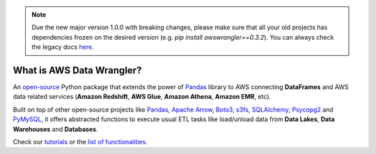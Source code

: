 .. note:: Due the new major version 1.0.0 with breaking changes, please make sure that all your old projects has dependencies frozen on the desired version (e.g. `pip install awswrangler==0.3.2`). You can always check the legacy docs `here <https://aws-data-wrangler.readthedocs.io/en/legacy/>`_.

What is AWS Data Wrangler?
==========================

An `open-source <https://github.com/awslabs/aws-data-wrangler>`_ Python package that extends the power of `Pandas <https://github.com/pandas-dev/pandas>`_ library to AWS connecting **DataFrames** and AWS data related services (**Amazon Redshift**, **AWS Glue**, **Amazon Athena**, **Amazon EMR**, etc).

Built on top of other open-source projects like `Pandas <https://github.com/pandas-dev/pandas>`_, `Apache Arrow <https://github.com/apache/arrow>`_, `Boto3 <https://github.com/boto/boto3>`_, `s3fs <https://github.com/dask/s3fs>`_, `SQLAlchemy <https://github.com/sqlalchemy/sqlalchemy>`_, `Psycopg2 <https://github.com/psycopg/psycopg2>`_ and `PyMySQL <https://github.com/PyMySQL/PyMySQL>`_, it offers abstracted functions to execute usual ETL tasks like load/unload data from **Data Lakes**, **Data Warehouses** and **Databases**.

Check our `tutorials <https://github.com/awslabs/aws-data-wrangler/tree/master/tutorials>`_ or the `list of functionalities <https://aws-data-wrangler.readthedocs.io/en/latest/api.html>`_.